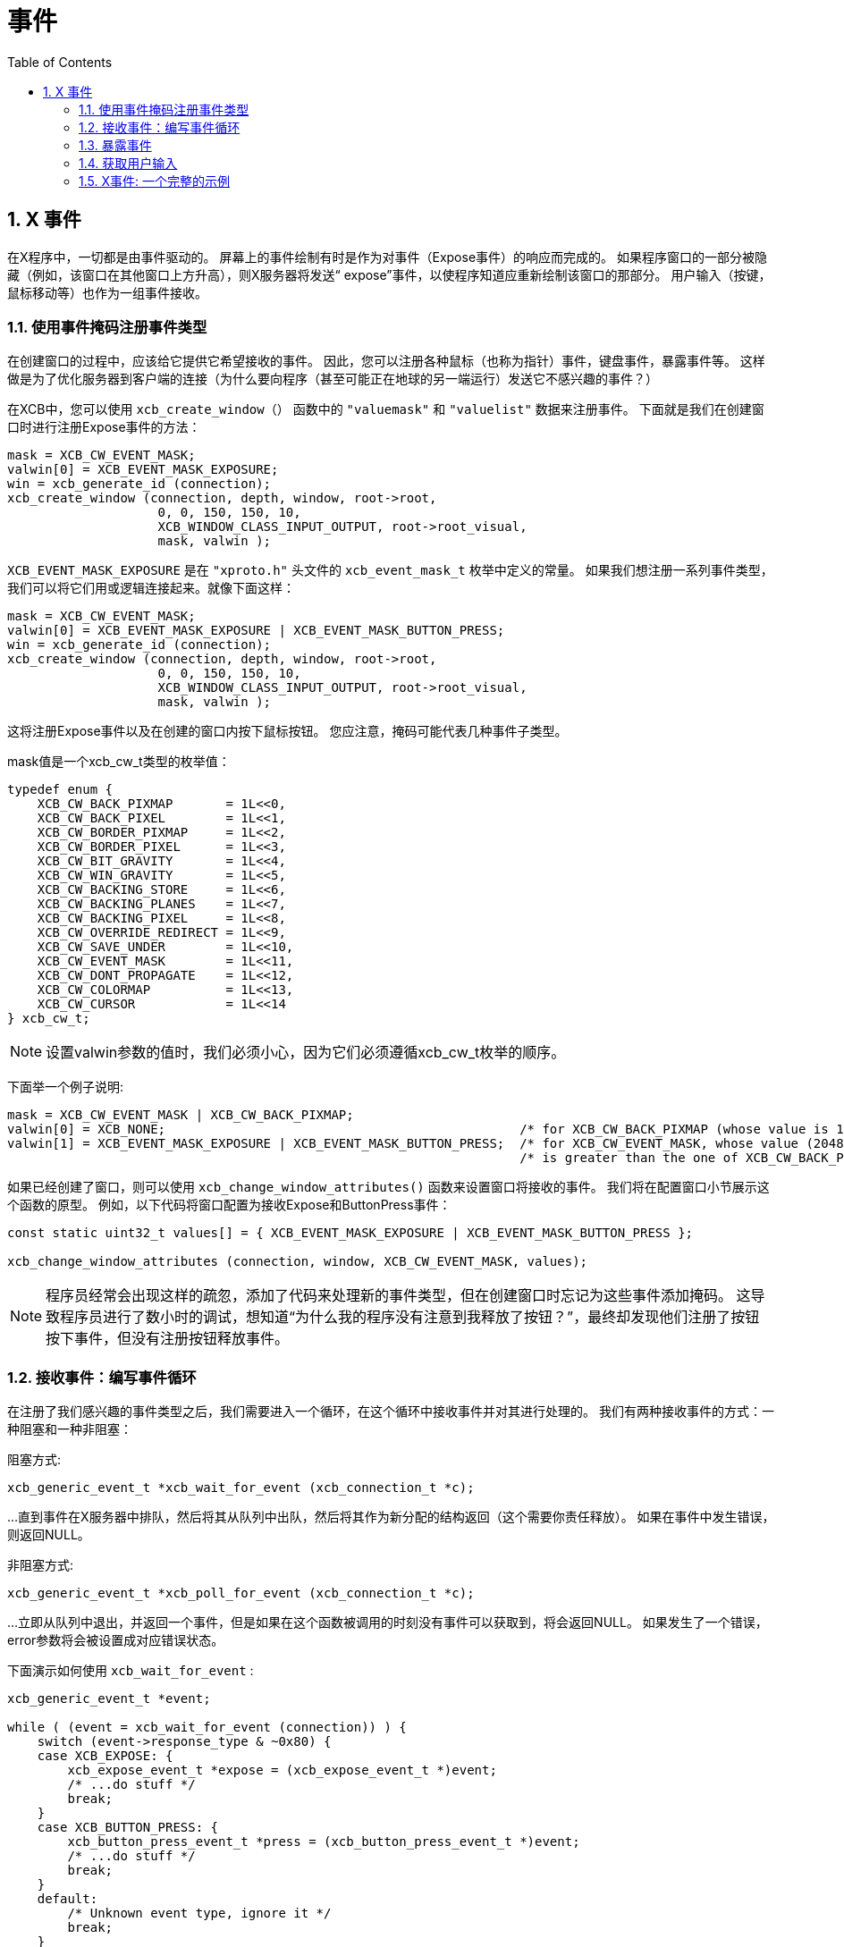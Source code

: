 = 事件
:toc:
:numbered:

== X 事件
在X程序中，一切都是由事件驱动的。
屏幕上的事件绘制有时是作为对事件（Expose事件）的响应而完成的。
如果程序窗口的一部分被隐藏（例如，该窗口在其他窗口上方升高），则X服务器将发送“ expose”事件，以使程序知道应重新绘制该窗口的那部分。 
用户输入（按键，鼠标移动等）也作为一组事件接收。

=== 使用事件掩码注册事件类型
在创建窗口的过程中，应该给它提供它希望接收的事件。 
因此，您可以注册各种鼠标（也称为指针）事件，键盘事件，暴露事件等。
这样做是为了优化服务器到客户端的连接（为什么要向程序（甚至可能正在地球的另一端运行）发送它不感兴趣的事件？）

在XCB中，您可以使用 `xcb_create_window（）` 函数中的 `"valuemask"` 和 `"valuelist"` 数据来注册事件。
下面就是我们在创建窗口时进行注册Expose事件的方法：

[source,c]
....
mask = XCB_CW_EVENT_MASK;
valwin[0] = XCB_EVENT_MASK_EXPOSURE;
win = xcb_generate_id (connection);
xcb_create_window (connection, depth, window, root->root,
                    0, 0, 150, 150, 10,
                    XCB_WINDOW_CLASS_INPUT_OUTPUT, root->root_visual,
                    mask, valwin );
....

`XCB_EVENT_MASK_EXPOSURE` 是在 `"xproto.h"` 头文件的 `xcb_event_mask_t` 枚举中定义的常量。
如果我们想注册一系列事件类型，我们可以将它们用或逻辑连接起来。就像下面这样：
[source,c]
....
mask = XCB_CW_EVENT_MASK;
valwin[0] = XCB_EVENT_MASK_EXPOSURE | XCB_EVENT_MASK_BUTTON_PRESS;
win = xcb_generate_id (connection);
xcb_create_window (connection, depth, window, root->root,
                    0, 0, 150, 150, 10,
                    XCB_WINDOW_CLASS_INPUT_OUTPUT, root->root_visual,
                    mask, valwin );
....

这将注册Expose事件以及在创建的窗口内按下鼠标按钮。 您应注意，掩码可能代表几种事件子类型。

mask值是一个xcb_cw_t类型的枚举值：
[source,c]
....
typedef enum {
    XCB_CW_BACK_PIXMAP       = 1L<<0,
    XCB_CW_BACK_PIXEL        = 1L<<1,
    XCB_CW_BORDER_PIXMAP     = 1L<<2,
    XCB_CW_BORDER_PIXEL      = 1L<<3,
    XCB_CW_BIT_GRAVITY       = 1L<<4,
    XCB_CW_WIN_GRAVITY       = 1L<<5,
    XCB_CW_BACKING_STORE     = 1L<<6,
    XCB_CW_BACKING_PLANES    = 1L<<7,
    XCB_CW_BACKING_PIXEL     = 1L<<8,
    XCB_CW_OVERRIDE_REDIRECT = 1L<<9,
    XCB_CW_SAVE_UNDER        = 1L<<10,
    XCB_CW_EVENT_MASK        = 1L<<11,
    XCB_CW_DONT_PROPAGATE    = 1L<<12,
    XCB_CW_COLORMAP          = 1L<<13,
    XCB_CW_CURSOR            = 1L<<14
} xcb_cw_t;
....

NOTE: 设置valwin参数的值时，我们必须小心，因为它们必须遵循xcb_cw_t枚举的顺序。

下面举一个例子说明:
[source,c]
....
mask = XCB_CW_EVENT_MASK | XCB_CW_BACK_PIXMAP;
valwin[0] = XCB_NONE;                                               /* for XCB_CW_BACK_PIXMAP (whose value is 1)     */
valwin[1] = XCB_EVENT_MASK_EXPOSURE | XCB_EVENT_MASK_BUTTON_PRESS;  /* for XCB_CW_EVENT_MASK, whose value (2048)     */
                                                                    /* is greater than the one of XCB_CW_BACK_PIXMAP */
....

如果已经创建了窗口，则可以使用 `xcb_change_window_attributes()` 函数来设置窗口将接收的事件。
我们将在配置窗口小节展示这个函数的原型。
例如，以下代码将窗口配置为接收Expose和ButtonPress事件：
[source,c]
....
const static uint32_t values[] = { XCB_EVENT_MASK_EXPOSURE | XCB_EVENT_MASK_BUTTON_PRESS };

xcb_change_window_attributes (connection, window, XCB_CW_EVENT_MASK, values);
....

NOTE: 程序员经常会出现这样的疏忽，添加了代码来处理新的事件类型，但在创建窗口时忘记为这些事件添加掩码。
这导致程序员进行了数小时的调试，想知道“为什么我的程序没有注意到我释放了按钮？”，最终却发现他们注册了按钮按下事件，但没有注册按钮释放事件。

=== 接收事件：编写事件循环
在注册了我们感兴趣的事件类型之后，我们需要进入一个循环，在这个循环中接收事件并对其进行处理的。
我们有两种接收事件的方式：一种阻塞和一种非阻塞：

阻塞方式:
[source,c]
....
xcb_generic_event_t *xcb_wait_for_event (xcb_connection_t *c);
....
...直到事件在X服务器中排队，然后将其从队列中出队，然后将其作为新分配的结构返回（这个需要你责任释放）。
如果在事件中发生错误，则返回NULL。

非阻塞方式:
[source,c]
....
xcb_generic_event_t *xcb_poll_for_event (xcb_connection_t *c);
....
...立即从队列中退出，并返回一个事件，但是如果在这个函数被调用的时刻没有事件可以获取到，将会返回NULL。
如果发生了一个错误，error参数将会被设置成对应错误状态。

下面演示如何使用 `xcb_wait_for_event` :
[source,c]
....
xcb_generic_event_t *event;

while ( (event = xcb_wait_for_event (connection)) ) {
    switch (event->response_type & ~0x80) {
    case XCB_EXPOSE: {
        xcb_expose_event_t *expose = (xcb_expose_event_t *)event;
        /* ...do stuff */
        break;
    }
    case XCB_BUTTON_PRESS: {
        xcb_button_press_event_t *press = (xcb_button_press_event_t *)event;
        /* ...do stuff */
        break;
    }
    default:
        /* Unknown event type, ignore it */
        break;
    }

    free (event);
}
....

在Xlib中非阻塞的处理看起来是这样的：
[source,c]
....
while (XPending (display)) {
    XEvent event;
    XNextEvent(display, &event);
    /* ...handle the event */
}
....

在XCB中同等的逻辑看起来是这样的:
[source,c]
....
xcb_generic_event_t *event;

while ( (event = xcb_poll_for_event (connection, 0)) ) {
    /* ...handle the event */
}
....

基本上，事件的管理方式与xcb_wait_for_event相同。
显然，无休止的事件处理循环将需要为用户提供某种终止程序的方式。
我们将很快看到，这通常是通过处理特殊的“退出”事件来完成的。

Xlib/XCB比较:

- XNextEvent () => xcb_wait_for_event ()
- XPending () , XCheckMaskEvent () => xcb_poll_for_event ()

=== 暴露事件
暴露事件是应用程序可能会收到的最基本（也是使用最多的）事件之一。 在以下几种情况之一中，它将被发送给我们：

- 覆盖我们窗口一部分的另一个窗口已经移开，暴露了我们窗口的一部分（或全部）。
- 我们的窗口上升到其他窗口的上面。
- 我们的窗口第一次加载。
- 我们的窗口进行了取消图标化（“图标化”窗口是将其最小化或将其发送到托盘，使其完全不显示）

请注意此处的隐含假设：我们的窗口的内容在被其他窗口遮盖（覆盖）时会丢失。X服务器不保存该内容的原因是为了节省内存。
毕竟，在某些时间里，显示器上的窗口数量可能非常大，因此存储所有窗口的内容可能需要大量内存。
(实际上，有一种方法可以告诉X服务器在特殊情况下存储窗口的内容，我们将在后面看到)

暴露事件的定义：
[source,c]
....
typedef struct {
    uint8_t      response_type; /* The type of the event, here it is XCB_EXPOSE */
    uint8_t      pad0;
    uint16_t     sequence;
    xcb_window_t window;        /* The Id of the window that receives the event (in case */
                                /* our application registered for events on several windows */
    uint16_t     x;             /* The x coordinate of the top-left part of the window that needs to be redrawn */
    uint16_t     y;             /* The y coordinate of the top-left part of the window that needs to be redrawn */
    uint16_t     width;         /* The width of the part of the window that needs to be redrawn */
    uint16_t     height;        /* The height of the part of the window that needs to be redrawn */
    uint16_t     count;
} xcb_expose_event_t;
....

=== 获取用户输入
传统上，用户输入来自两个来源：鼠标和键盘。
存在各种事件类型来通知我们用户进行了输入（按下键盘上的键，释放键盘上的键，鼠标在窗口上移动，鼠标进入（或离开）窗口等等）。

==== 鼠标按键按下和释放事件
我们要处理的第一个事件类型是窗口中的鼠标按下（或释放按钮）事件。为了注册到这样的事件类型，我们在创建窗口时应添加以下一个（或多个）掩码：
[source,c]
....
XCB_EVENT_MASK_BUTTON_PRESS     //notify us of any button that was pressed in one of our windows.
XCB_EVENT_MASK_BUTTON_RELEASE   //notify us of any button that was released in one of our windows.
....

两种事件都以相同的结构表示，但是出于自我说明的目的，它具有两个名称：
[source,c]
....
typedef struct {
    uint8_t         response_type; /* The type of the event, here it is xcb_button_press_event_t or xcb_button_release_event_t */
    xcb_button_t    detail;
    uint16_t        sequence;
    xcb_timestamp_t time;          /* Time, in milliseconds the event took place in */
    xcb_window_t    root;
    xcb_window_t    event;
    xcb_window_t    child;
    int16_t         root_x;
    int16_t         root_y;
    int16_t         event_x;       /* The x coordinate where the mouse has been pressed in the window */
    int16_t         event_y;       /* The y coordinate where the mouse has been pressed in the window */
    uint16_t        state;         /* A mask of the buttons (or keys) during the event */
    uint8_t         same_screen;
} xcb_button_press_event_t;

typedef xcb_button_press_event_t xcb_button_release_event_t;
....

time字段可用于计算应用程序的“双击”情况（例如，如果鼠标按钮在短于给定时间的时间内两次单击，则假定这是双击）。

state字段是事件期间按下的按钮的掩码。它是以下任意一项的按位“或”（来自xcbbuttonmaskt和xcbmodmaskt枚举）：
[source,c]
....
XCB_BUTTON_MASK_1
XCB_BUTTON_MASK_2
XCB_BUTTON_MASK_3
XCB_BUTTON_MASK_4
XCB_BUTTON_MASK_5
XCB_MOD_MASK_SHIFT
XCB_MOD_MASK_LOCK
XCB_MOD_MASK_CONTROL
XCB_MOD_MASK_1
XCB_MOD_MASK_2
XCB_MOD_MASK_3
XCB_MOD_MASK_4
XCB_MOD_MASK_5
....

它们的意思不言自明，前5个是指被按下的鼠标按钮，其余的是指被按下的各种“特殊键”（Mod mask 1通常是“ Alt”键或“ Meta” 键）。

TODO: 问题: 使用各种按钮单击时，状态似乎没有改变。

==== 鼠标移动事件
与鼠标按钮的按下和释放事件类似，我们也可以收到各种鼠标移动事件的通知。
我们可以分为两类情况。
一种是在没有按下任何按钮的情况下鼠标指针移动，第二种是在按下一个（或多个）按钮时的鼠标指针移动（有时称为“鼠标拖动操作”，或简称为“拖动”）。在创建窗口期间，可以添加以下事件掩码来注册这些事件：
[source,c]
....
XCB_EVENT_MASK_POINTER_MOTION   // motion with no mouse button held
XCB_EVENT_MASK_BUTTON_MOTION    // motion with one or more mouse buttons held
XCB_EVENT_MASK_BUTTON_1_MOTION  // motion while only 1st mouse button is held
XCB_EVENT_MASK_BUTTON_2_MOTION  // and so on...
XCB_EVENT_MASK_BUTTON_3_MOTION
XCB_EVENT_MASK_BUTTON_4_MOTION
XCB_EVENT_MASK_BUTTON_5_MOTION
....

这些都会生成此类事件:
[source,c]
....
typedef struct {
    uint8_t         response_type; /* The type of the event */
    uint8_t         detail;
    uint16_t        sequence;
    xcb_timestamp_t time;          /* Time, in milliseconds the event took place in */
    xcb_window_t    root;
    xcb_window_t    event;
    xcb_window_t    child;
    int16_t         root_x;
    int16_t         root_y;
    int16_t         event_x;       /* The x coordinate of the mouse when the  event was generated */
    int16_t         event_y;       /* The y coordinate of the mouse when the  event was generated */
    uint16_t        state;         /* A mask of the buttons (or keys) during the event */
    uint8_t         same_screen;
} xcb_motion_notify_event_t;
....

==== 鼠标指针进入和离开事件
应用程序可能会感兴趣的另一种事件是鼠标指针进入程序控制的窗口，或离开该窗口。 
一些程序使用这些事件向用户显示该应用程序现在处于焦点。 
为了注册这种事件类型，我们在创建窗口时应添加以下一个（或多个）掩码：

[source,c]
....
XCB_EVENT_MASK_ENTER_WINDOW     // notify us when the mouse pointer enters any of our controlled windows.
XCB_EVENT_MASK_LEAVE_WINDOW     // notify us when the mouse pointer leaves any of our controlled windows. 
....

事件循环中要检查的结构对于这两个事件是相同的，如下所示：
[source,c]
....
typedef struct {
    uint8_t         response_type; /* The type of the event */
    uint8_t         detail;
    uint16_t        sequence;
    xcb_timestamp_t time;          /* Time, in milliseconds the event took place in */
    xcb_window_t    root;
    xcb_window_t    event;
    xcb_window_t    child;
    int16_t         root_x;
    int16_t         root_y;
    int16_t         event_x;       /* The x coordinate of the mouse when the  event was generated */
    int16_t         event_y;       /* The y coordinate of the mouse when the  event was generated */
    uint16_t        state;         /* A mask of the buttons (or keys) during the event */
    uint8_t         mode;          /* The number of mouse button that was clicked */
    uint8_t         same_screen_focus;
} xcb_enter_notify_event_t;

typedef xcb_enter_notify_event_t xcb_leave_notify_event_t;
....

==== 键盘按键聚焦
屏幕上可能有许多窗口，但只有一个键盘与之相连。 X服务器如何知道给定的键盘输入应该向哪个窗口发送？ 这是使用键盘聚焦完成的。 在给定的时间，屏幕上只有一个窗口可以使键盘聚焦。 有一个XCB功能，允许程序将键盘焦点设置到给定的窗口。 用户通常可以使用窗口管理器设置键盘焦点（通常通过单击所需窗口的标题栏）。 一旦我们的窗口具有键盘焦点，每次按键或释放按键都会将一个事件发送到我们的程序（如果它已注册了这些事件类型...）。

==== 键盘按键按下和释放事件
If a window controlled by our program currently holds the keyboard focus, it can receive key press and key release events. So, we should add one (or more) of the following masks when we create our window:
[source,c]
....
XCB_EVENT_MASK_KEY_PRESS     // key was pressed while any of our controlled windows had the keyboard focus
XCB_EVENT_MASK_KEY_RELEASE   // key was released while any of our controlled windows had the keyboard focus
....
These generate events of the same type, which goes by two names:
[source,c]
....
typedef struct {
    uint8_t         response_type; /* The type of the event */
    xcb_keycode_t   detail;        /* the physical key on the keyboard */
    uint16_t        sequence;
    xcb_timestamp_t time;          /* Time, in milliseconds the event took place in */
    xcb_window_t    root;
    xcb_window_t    event;
    xcb_window_t    child;
    int16_t         root_x;
    int16_t         root_y;
    int16_t         event_x;
    int16_t         event_y;
    uint16_t        state;
    uint8_t         same_screen;
} xcb_key_press_event_t;

typedef xcb_key_press_event_t  xcb_key_release_event_t;
....

TODO: 讨论从按键代码获取ASCII码。

=== X事件: 一个完整的示例
作为演示处理事件，我们写了一个程序，该程序创建一个窗口，进入事件循环并检查上述所有事件，并在终端上编写事件的相关特征。 使用此代码，应该很容易添加绘图操作，就像上面已经描述的那样。
[source,c]
....
#include <stdlib.h>
#include <stdio.h>
#include <inttypes.h>

#include <xcb/xcb.h>

/* print names of modifiers present in mask */
void
print_modifiers (uint32_t mask)
{
    const char *MODIFIERS[] = {
            "Shift", "Lock", "Ctrl", "Alt",
            "Mod2", "Mod3", "Mod4", "Mod5",
            "Button1", "Button2", "Button3", "Button4", "Button5"
    };

    printf ("Modifier mask: ");
    for (const char **modifier = MODIFIERS ; mask; mask >>= 1, ++modifier) {
        if (mask & 1) {
            printf (*modifier);
        }
    }
    printf ("\n");
}

int
main ()
{
    /* Open the connection to the X server */
    xcb_connection_t *connection = xcb_connect (NULL, NULL);

    /* Get the first screen */
    xcb_screen_t *screen = xcb_setup_roots_iterator (xcb_get_setup (connection)).data;


    /* Create the window */
    xcb_window_t window    = xcb_generate_id (connection);

    uint32_t     mask      = XCB_CW_BACK_PIXEL | XCB_CW_EVENT_MASK;
    uint32_t     values[2] = {screen->white_pixel,
                                XCB_EVENT_MASK_EXPOSURE       | XCB_EVENT_MASK_BUTTON_PRESS   |
                                XCB_EVENT_MASK_BUTTON_RELEASE | XCB_EVENT_MASK_POINTER_MOTION |
                                XCB_EVENT_MASK_ENTER_WINDOW   | XCB_EVENT_MASK_LEAVE_WINDOW   |
                                XCB_EVENT_MASK_KEY_PRESS      | XCB_EVENT_MASK_KEY_RELEASE };

    xcb_create_window (connection,    
                        0,                             /* depth               */
                        window,                        
                        screen->root,                  /* parent window       */
                        0, 0,                          /* x, y                */
                        150, 150,                      /* width, height       */
                        10,                            /* border_width        */
                        XCB_WINDOW_CLASS_INPUT_OUTPUT, /* class               */
                        screen->root_visual,           /* visual              */
                        mask, values );                /* masks */

    /* Map the window on the screen */
    xcb_map_window (connection, window);

    xcb_flush (connection);

    xcb_generic_event_t *event;
    while ( (event = xcb_wait_for_event (connection)) ) {
        switch (event->response_type & ~0x80) {
        case XCB_EXPOSE: {
            xcb_expose_event_t *expose = (xcb_expose_event_t *)event;

            printf ("Window %"PRIu32" exposed. Region to be redrawn at location (%"PRIu16",%"PRIu16"), with dimension (%"PRIu16",%"PRIu16")\n",
                    expose->window, expose->x, expose->y, expose->width, expose->height );
            break;
        }
        case XCB_BUTTON_PRESS: {
            xcb_button_press_event_t *bp = (xcb_button_press_event_t *)event;
            print_modifiers (bp->state);

            switch (bp->detail) {
            case 4:
                printf ("Wheel Button up in window %"PRIu32", at coordinates (%"PRIi16",%"PRIi16")\n",
                        bp->event, bp->event_x, bp->event_y );
                break;
            case 5:
                printf ("Wheel Button down in window %"PRIu32", at coordinates (%"PRIi16",%"PRIi16")\n",
                        bp->event, bp->event_x, bp->event_y );
                break;
            default:
                printf ("Button %"PRIu8" pressed in window %"PRIu32", at coordinates (%"PRIi16",%"PRIi16")\n",
                        bp->detail, bp->event, bp->event_x, bp->event_y );
                break;
            }
            break;
        }
        case XCB_BUTTON_RELEASE: {
            xcb_button_release_event_t *br = (xcb_button_release_event_t *)event;
            print_modifiers(br->state);

            printf ("Button %"PRIu8" released in window %"PRIu32", at coordinates (%"PRIi16",%"PRIi16")\n",
                    br->detail, br->event, br->event_x, br->event_y );
            break;
        }
        case XCB_MOTION_NOTIFY: {
            xcb_motion_notify_event_t *motion = (xcb_motion_notify_event_t *)event;

            printf ("Mouse moved in window %"PRIu32", at coordinates (%"PRIi16",%"PRIi16")\n",
                    motion->event, motion->event_x, motion->event_y );
            break;
        }
        case XCB_ENTER_NOTIFY: {
            xcb_enter_notify_event_t *enter = (xcb_enter_notify_event_t *)event;

            printf ("Mouse entered window %"PRIu32", at coordinates (%"PRIi16",%"PRIi16")\n",
                    enter->event, enter->event_x, enter->event_y );
            break;
        }
        case XCB_LEAVE_NOTIFY: {
            xcb_leave_notify_event_t *leave = (xcb_leave_notify_event_t *)event;

            printf ("Mouse left window %"PRIu32", at coordinates (%"PRIi16",%"PRIi16")\n",
                    leave->event, leave->event_x, leave->event_y );
            break;
        }
        case XCB_KEY_PRESS: {
            xcb_key_press_event_t *kp = (xcb_key_press_event_t *)event;
            print_modifiers(kp->state);

            printf ("Key pressed in window %"PRIu32"\n",
                    kp->event);
            break;
        }
        case XCB_KEY_RELEASE: {
            xcb_key_release_event_t *kr = (xcb_key_release_event_t *)event;
            print_modifiers(kr->state);

            printf ("Key released in window %"PRIu32"\n",
                    kr->event);
            break;
        }
        default:
            /* Unknown event type, ignore it */
            printf ("Unknown event: %"PRIu8"\n",
                    event->response_type);
            break;
        }

        free (event);
    }

    return 0;
}
....
Links: XcbPorting link::../tutorial.adoc[tutorial]
Last edited Tue 03 Dec 2013 05:20:34 AM UTC